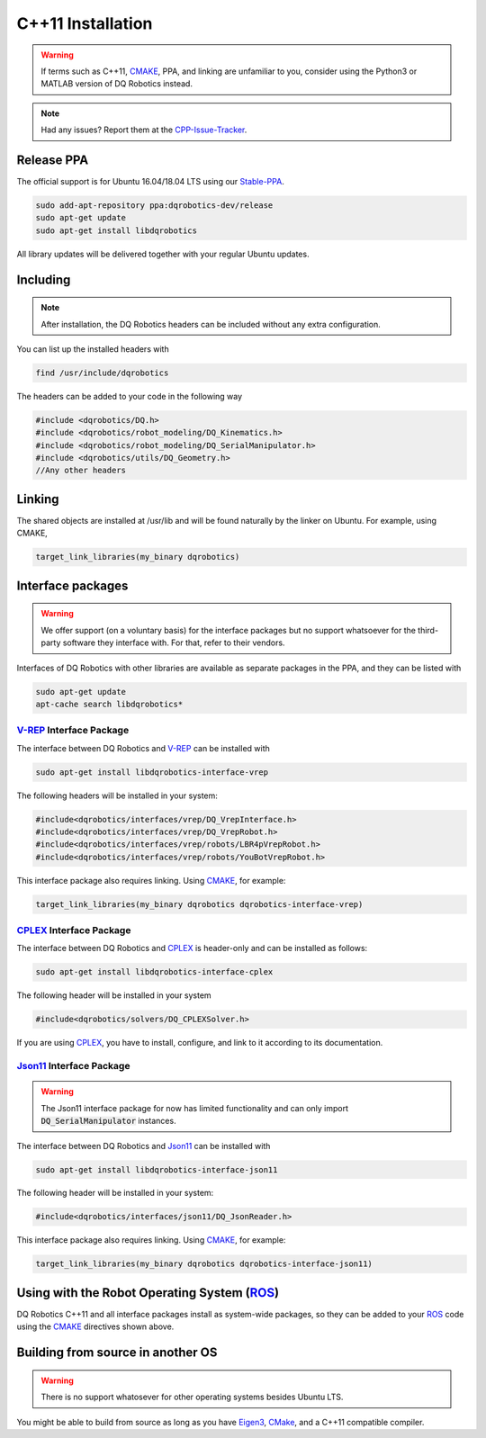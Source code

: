 C++11 Installation
##################
.. warning::
  If terms such as C++11, CMAKE_, PPA, and linking are unfamiliar to you, consider using the Python3 or MATLAB version of DQ Robotics instead.
.. note::
  Had any issues? Report them at the CPP-Issue-Tracker_.

Release PPA
==================

The official support is for Ubuntu 16.04/18.04 LTS using our Stable-PPA_.

.. code-block:: bash
  
  sudo add-apt-repository ppa:dqrobotics-dev/release
  sudo apt-get update
  sudo apt-get install libdqrobotics

All library updates will be delivered together with your regular Ubuntu updates.

Including
=========
.. note::
  After installation, the DQ Robotics headers can be included without any extra configuration.

You can list up the installed headers with

.. code-block:: bash

  find /usr/include/dqrobotics
  
The headers can be added to your code in the following way

.. code-block:: cpp

  #include <dqrobotics/DQ.h>
  #include <dqrobotics/robot_modeling/DQ_Kinematics.h>
  #include <dqrobotics/robot_modeling/DQ_SerialManipulator.h>
  #include <dqrobotics/utils/DQ_Geometry.h>
  //Any other headers
  
Linking
=======
The shared objects are installed at /usr/lib and will be found naturally by the linker on Ubuntu. For example, using CMAKE, 

.. code-block:: cmake

  target_link_libraries(my_binary dqrobotics)

Interface packages
==================

.. warning:: 
   We offer support (on a voluntary basis) for the interface packages but no support whatsoever for the third-party software they interface with. For that, refer to their vendors.

Interfaces of DQ Robotics with other libraries are available as separate packages in the PPA, and they can be listed with

.. code-block:: bash
  
  sudo apt-get update
  apt-cache search libdqrobotics*
  
V-REP_ Interface Package
------------------------

The interface between DQ Robotics and V-REP_ can be installed with

.. code-block:: bash

  sudo apt-get install libdqrobotics-interface-vrep

The following headers will be installed in your system:

.. code-block:: cpp

  #include<dqrobotics/interfaces/vrep/DQ_VrepInterface.h>
  #include<dqrobotics/interfaces/vrep/DQ_VrepRobot.h>
  #include<dqrobotics/interfaces/vrep/robots/LBR4pVrepRobot.h>
  #include<dqrobotics/interfaces/vrep/robots/YouBotVrepRobot.h>

This interface package also requires linking. Using CMAKE_, for example:

.. code-block:: cmake

  target_link_libraries(my_binary dqrobotics dqrobotics-interface-vrep)  

CPLEX_ Interface Package
------------------------

The interface between DQ Robotics and CPLEX_ is header-only and can be installed as follows:

.. code-block:: bash

  sudo apt-get install libdqrobotics-interface-cplex

The following header will be installed in your system

.. code-block:: cpp

  #include<dqrobotics/solvers/DQ_CPLEXSolver.h>

If you are using CPLEX_, you have to install, configure, and link to it according to its documentation. 

Json11_ Interface Package
-------------------------
.. warning::
  The Json11 interface package for now has limited functionality and can only import :code:`DQ_SerialManipulator` instances.

The interface between DQ Robotics and Json11_ can be installed with

.. code-block:: bash

  sudo apt-get install libdqrobotics-interface-json11

The following header will be installed in your system:

.. code-block:: cpp

  #include<dqrobotics/interfaces/json11/DQ_JsonReader.h>

This interface package also requires linking. Using CMAKE_, for example:

.. code-block:: cmake

  target_link_libraries(my_binary dqrobotics dqrobotics-interface-json11)  

Using with the Robot Operating System (ROS_)
=========================================

DQ Robotics C++11 and all interface packages install as system-wide packages, so they can be added to your ROS_ code using the CMAKE_ directives shown above.

Building from source in another OS
==================================

.. warning::
   There is no support whatosever for other operating systems besides Ubuntu LTS.

You might be able to build from source as long as you have Eigen3_, CMake_, and a C++11 compatible compiler. 

.. _Stable-PPA: https://launchpad.net/~dqrobotics-dev/+archive/ubuntu/release
.. _V-REP: http://www.coppeliarobotics.com/
.. _Eigen3: http://eigen.tuxfamily.org/index.php?title=Main_Page
.. _CMake: https://cmake.org/
.. _CPLEX: https://www.ibm.com/en-us/products/ilog-cplex-optimization-studio
.. _CPP-Issue-Tracker: https://github.com/dqrobotics/cpp/issues
.. _ROS: https://www.ros.org/
.. _Json11: https://github.com/dropbox/json11
